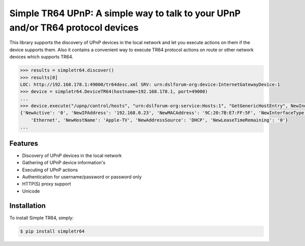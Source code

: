 Simple TR64 UPnP: A simple way to talk to your UPnP and/or TR64 protocol devices
================================================================================


This library supports the discovery of UPnP devices in the local network and let you execute actions on them if
the device supports them. Also it contains a convenient way to execute TR64 protocol actions on route or other network
devices which supports TR64.

.. code-block:: python

    >>> results = simpletr64.discover()
    >>> results[0]
    LOC: http://192.168.178.1:49000/tr64desc.xml SRV: urn:dslforum-org:device:InternetGatewayDevice:1
    >>> device = simpletr64.DeviceTR64(hostname=192.168.178.1, port=49000)
    ...
    >>> device.execute("/upnp/control/hosts", "urn:dslforum-org:service:Hosts:1", "GetGenericHostEntry", NewIndex=1)
    {'NewActive': '0', 'NewIPAddress': '192.168.0.23', 'NewMACAddress': '9C:20:7B:E7:FF:5F', 'NewInterfaceType':
        'Ethernet', 'NewHostName': 'Apple-TV', 'NewAddressSource': 'DHCP', 'NewLeaseTimeRemaining': '0'}
    ...


Features
--------

- Discovery of UPnP devices in the local network
- Gathering of UPnP device information's
- Executing of UPnP actions
- Authentication for username/password or password only
- HTTP(S) proxy support
- Unicode

Installation
------------

To install Simple TR64, simply:

.. code-block:: bash

    $ pip install simpletr64
